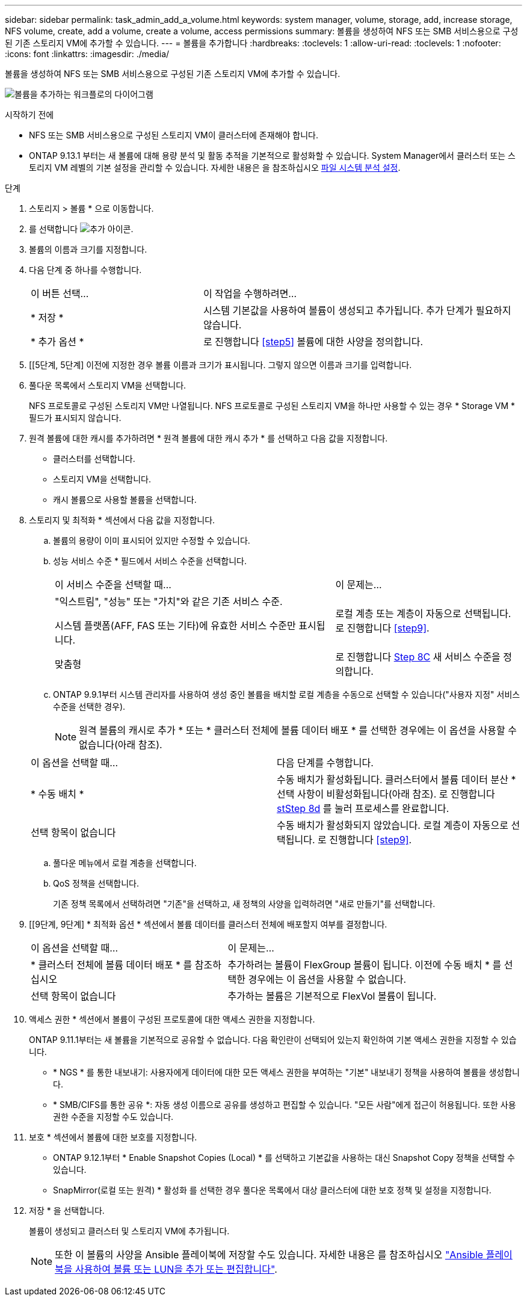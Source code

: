 ---
sidebar: sidebar 
permalink: task_admin_add_a_volume.html 
keywords: system manager, volume, storage, add, increase storage, NFS volume, create, add a volume, create a volume, access permissions 
summary: 볼륨을 생성하여 NFS 또는 SMB 서비스용으로 구성된 기존 스토리지 VM에 추가할 수 있습니다. 
---
= 볼륨을 추가합니다
:hardbreaks:
:toclevels: 1
:allow-uri-read: 
:toclevels: 1
:nofooter: 
:icons: font
:linkattrs: 
:imagesdir: ./media/


[role="lead"]
볼륨을 생성하여 NFS 또는 SMB 서비스용으로 구성된 기존 스토리지 VM에 추가할 수 있습니다.

image:workflow_admin_add_a_volume.gif["볼륨을 추가하는 워크플로의 다이어그램"]

.시작하기 전에
* NFS 또는 SMB 서비스용으로 구성된 스토리지 VM이 클러스터에 존재해야 합니다.
* ONTAP 9.13.1 부터는 새 볼륨에 대해 용량 분석 및 활동 추적을 기본적으로 활성화할 수 있습니다. System Manager에서 클러스터 또는 스토리지 VM 레벨의 기본 설정을 관리할 수 있습니다. 자세한 내용은 을 참조하십시오 xref:../task_nas_file_system_analytics_enable.html[파일 시스템 분석 설정].


.단계
. 스토리지 > 볼륨 * 으로 이동합니다.
. 를 선택합니다 image:icon_add.gif["추가 아이콘"].
. 볼륨의 이름과 크기를 지정합니다.
. 다음 단계 중 하나를 수행합니다.
+
[cols="35,65"]
|===


| 이 버튼 선택... | 이 작업을 수행하려면... 


| * 저장 * | 시스템 기본값을 사용하여 볼륨이 생성되고 추가됩니다. 추가 단계가 필요하지 않습니다. 


| * 추가 옵션 * | 로 진행합니다 <<step5>> 볼륨에 대한 사양을 정의합니다. 
|===
. [[5단계, 5단계] 이전에 지정한 경우 볼륨 이름과 크기가 표시됩니다. 그렇지 않으면 이름과 크기를 입력합니다.
. 풀다운 목록에서 스토리지 VM을 선택합니다.
+
NFS 프로토콜로 구성된 스토리지 VM만 나열됩니다. NFS 프로토콜로 구성된 스토리지 VM을 하나만 사용할 수 있는 경우 * Storage VM * 필드가 표시되지 않습니다.

. 원격 볼륨에 대한 캐시를 추가하려면 * 원격 볼륨에 대한 캐시 추가 * 를 선택하고 다음 값을 지정합니다.
+
** 클러스터를 선택합니다.
** 스토리지 VM을 선택합니다.
** 캐시 볼륨으로 사용할 볼륨을 선택합니다.


. 스토리지 및 최적화 * 섹션에서 다음 값을 지정합니다.
+
.. 볼륨의 용량이 이미 표시되어 있지만 수정할 수 있습니다.
.. 성능 서비스 수준 * 필드에서 서비스 수준을 선택합니다.
+
[cols="60,40"]
|===


| 이 서비스 수준을 선택할 때... | 이 문제는... 


 a| 
"익스트림", "성능" 또는 "가치"와 같은 기존 서비스 수준.

시스템 플랫폼(AFF, FAS 또는 기타)에 유효한 서비스 수준만 표시됩니다.
| 로컬 계층 또는 계층이 자동으로 선택됩니다. 로 진행합니다 <<step9>>. 


| 맞춤형 | 로 진행합니다 <<step8c>> 새 서비스 수준을 정의합니다. 
|===
.. [[step8c, Step 8C]] ONTAP 9.9.1부터 시스템 관리자를 사용하여 생성 중인 볼륨을 배치할 로컬 계층을 수동으로 선택할 수 있습니다("사용자 지정" 서비스 수준을 선택한 경우).
+

NOTE: 원격 볼륨의 캐시로 추가 * 또는 * 클러스터 전체에 볼륨 데이터 배포 * 를 선택한 경우에는 이 옵션을 사용할 수 없습니다(아래 참조).

+
|===


| 이 옵션을 선택할 때... | 다음 단계를 수행합니다. 


| * 수동 배치 * | 수동 배치가 활성화됩니다. 클러스터에서 볼륨 데이터 분산 * 선택 사항이 비활성화됩니다(아래 참조). 로 진행합니다 <<step8d>> 를 눌러 프로세스를 완료합니다. 


| 선택 항목이 없습니다 | 수동 배치가 활성화되지 않았습니다. 로컬 계층이 자동으로 선택됩니다. 로 진행합니다 <<step9>>. 
|===
.. [[step8d, stStep 8d]] 풀다운 메뉴에서 로컬 계층을 선택합니다.
.. QoS 정책을 선택합니다.
+
기존 정책 목록에서 선택하려면 "기존"을 선택하고, 새 정책의 사양을 입력하려면 "새로 만들기"를 선택합니다.



. [[9단계, 9단계] * 최적화 옵션 * 섹션에서 볼륨 데이터를 클러스터 전체에 배포할지 여부를 결정합니다.
+
[cols="40,60"]
|===


| 이 옵션을 선택할 때... | 이 문제는... 


| * 클러스터 전체에 볼륨 데이터 배포 * 를 참조하십시오 | 추가하려는 볼륨이 FlexGroup 볼륨이 됩니다. 이전에 수동 배치 * 를 선택한 경우에는 이 옵션을 사용할 수 없습니다. 


| 선택 항목이 없습니다 | 추가하는 볼륨은 기본적으로 FlexVol 볼륨이 됩니다. 
|===
. 액세스 권한 * 섹션에서 볼륨이 구성된 프로토콜에 대한 액세스 권한을 지정합니다.
+
ONTAP 9.11.1부터는 새 볼륨을 기본적으로 공유할 수 없습니다. 다음 확인란이 선택되어 있는지 확인하여 기본 액세스 권한을 지정할 수 있습니다.

+
** * NGS * 를 통한 내보내기: 사용자에게 데이터에 대한 모든 액세스 권한을 부여하는 "기본" 내보내기 정책을 사용하여 볼륨을 생성합니다.
** * SMB/CIFS를 통한 공유 *: 자동 생성 이름으로 공유를 생성하고 편집할 수 있습니다. "모든 사람"에게 접근이 허용됩니다. 또한 사용 권한 수준을 지정할 수도 있습니다.


. 보호 * 섹션에서 볼륨에 대한 보호를 지정합니다.
+
** ONTAP 9.12.1부터 * Enable Snapshot Copies (Local) * 를 선택하고 기본값을 사용하는 대신 Snapshot Copy 정책을 선택할 수 있습니다.
** SnapMirror(로컬 또는 원격) * 활성화 를 선택한 경우 풀다운 목록에서 대상 클러스터에 대한 보호 정책 및 설정을 지정합니다.


. 저장 * 을 선택합니다.
+
볼륨이 생성되고 클러스터 및 스토리지 VM에 추가됩니다.

+

NOTE: 또한 이 볼륨의 사양을 Ansible 플레이북에 저장할 수도 있습니다. 자세한 내용은 를 참조하십시오 link:https://docs.netapp.com/us-en/ontap/task_use_ansible_playbooks_add_edit_volumes_luns.html["Ansible 플레이북을 사용하여 볼륨 또는 LUN을 추가 또는 편집합니다"^].


